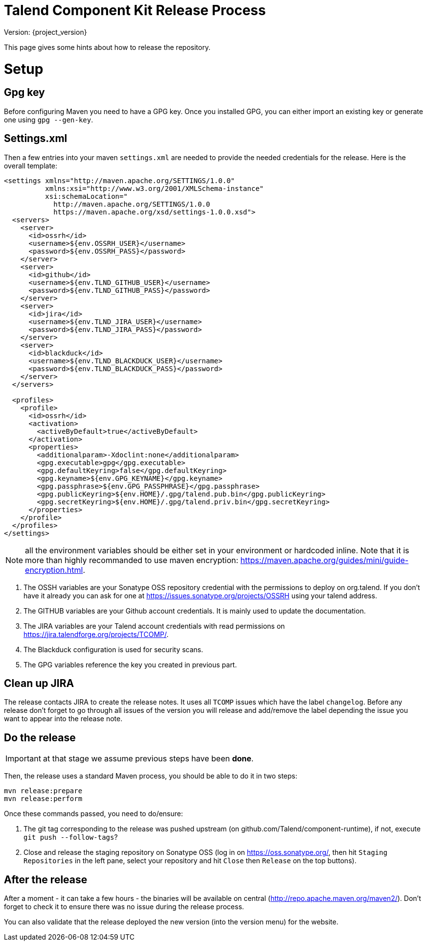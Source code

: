 = Talend Component Kit Release Process

Version: {project_version}

This page gives some hints about how to release the repository.

= Setup

== Gpg key

Before configuring Maven you need to have a GPG key.
Once you installed GPG, you can either import an existing key or generate
one using `gpg --gen-key`.

== Settings.xml

Then a few entries into your maven `settings.xml` are needed to provide the needed credentials
for the release. Here is the overall template:

[source,xml]
----
<settings xmlns="http://maven.apache.org/SETTINGS/1.0.0"
          xmlns:xsi="http://www.w3.org/2001/XMLSchema-instance"
          xsi:schemaLocation="
            http://maven.apache.org/SETTINGS/1.0.0
            https://maven.apache.org/xsd/settings-1.0.0.xsd">
  <servers>
    <server>
      <id>ossrh</id>
      <username>${env.OSSRH_USER}</username>
      <password>${env.OSSRH_PASS}</password>
    </server>
    <server>
      <id>github</id>
      <username>${env.TLND_GITHUB_USER}</username>
      <password>${env.TLND_GITHUB_PASS}</password>
    </server>
    <server>
      <id>jira</id>
      <username>${env.TLND_JIRA_USER}</username>
      <password>${env.TLND_JIRA_PASS}</password>
    </server>
    <server>
      <id>blackduck</id>
      <username>${env.TLND_BLACKDUCK_USER}</username>
      <password>${env.TLND_BLACKDUCK_PASS}</password>
    </server>
  </servers>

  <profiles>
    <profile>
      <id>ossrh</id>
      <activation>
        <activeByDefault>true</activeByDefault>
      </activation>
      <properties>
        <additionalparam>-Xdoclint:none</additionalparam>
        <gpg.executable>gpg</gpg.executable>
        <gpg.defaultKeyring>false</gpg.defaultKeyring>
        <gpg.keyname>${env.GPG_KEYNAME}</gpg.keyname>
        <gpg.passphrase>${env.GPG_PASSPHRASE}</gpg.passphrase>
        <gpg.publicKeyring>${env.HOME}/.gpg/talend.pub.bin</gpg.publicKeyring>
        <gpg.secretKeyring>${env.HOME}/.gpg/talend.priv.bin</gpg.secretKeyring>
      </properties>
    </profile>
  </profiles>
</settings>
----

NOTE: all the environment variables should be either set in your environment or hardcoded inline. Note that it is more than highly recommanded
to use maven encryption: https://maven.apache.org/guides/mini/guide-encryption.html.

1. The OSSH variables are your Sonatype OSS repository credential with the permissions to deploy on org.talend.
If you don't have it already you can ask for one at https://issues.sonatype.org/projects/OSSRH using your talend address.
2. The GITHUB variables are your Github account credentials. It is mainly used to update the documentation.
3. The JIRA variables are your Talend account credentials with read permissions on https://jira.talendforge.org/projects/TCOMP/.
4. The Blackduck configuration is used for security scans.
5. The GPG variables reference the key you created in previous part.

== Clean up JIRA

The release contacts JIRA to create the release notes. It uses all `TCOMP` issues which have the label `changelog`.
Before any release don't forget to go through all issues of the version you will release and add/remove the label
depending the issue you want to appear into the release note.

== Do the release

IMPORTANT: at that stage we assume previous steps have been *done*.

Then, the release uses a standard Maven process, you should be able to do it in two steps:

[source,sh]
----
mvn release:prepare
mvn release:perform
----

Once these commands passed, you need to do/ensure:

1. The git tag corresponding to the release was pushed upstream (on github.com/Talend/component-runtime), if not,
execute `git push --follow-tags`?
2. Close and release the staging repository on Sonatype OSS (log in on https://oss.sonatype.org/, then hit `Staging Repositories` in the left pane,
select your repository and hit `Close` then `Release` on the top buttons).

== After the release

After a moment - it can take a few hours - the binaries will be available on central (http://repo.apache.maven.org/maven2/).
Don't forget to check it to ensure there was no issue during the release process.

You can also validate that the release deployed the new version (into the version menu) for the website.
